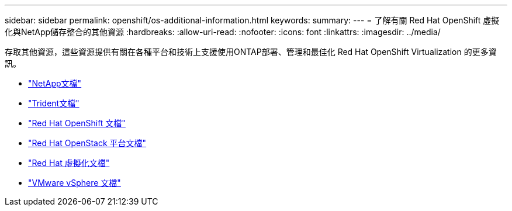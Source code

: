 ---
sidebar: sidebar 
permalink: openshift/os-additional-information.html 
keywords:  
summary:  
---
= 了解有關 Red Hat OpenShift 虛擬化與NetApp儲存整合的其他資源
:hardbreaks:
:allow-uri-read: 
:nofooter: 
:icons: font
:linkattrs: 
:imagesdir: ../media/


[role="lead"]
存取其他資源，這些資源提供有關在各種平台和技術上支援使用ONTAP部署、管理和最佳化 Red Hat OpenShift Virtualization 的更多資訊。

* https://docs.netapp.com/["NetApp文檔"^]
* https://docs.netapp.com/us-en/trident/index.html["Trident文檔"^]
* https://access.redhat.com/documentation/en-us/openshift_container_platform/4.7/["Red Hat OpenShift 文檔"^]
* https://access.redhat.com/documentation/en-us/red_hat_openstack_platform/16.1/["Red Hat OpenStack 平台文檔"^]
* https://access.redhat.com/documentation/en-us/red_hat_virtualization/4.4/["Red Hat 虛擬化文檔"^]
* https://docs.vmware.com["VMware vSphere 文檔"^]

